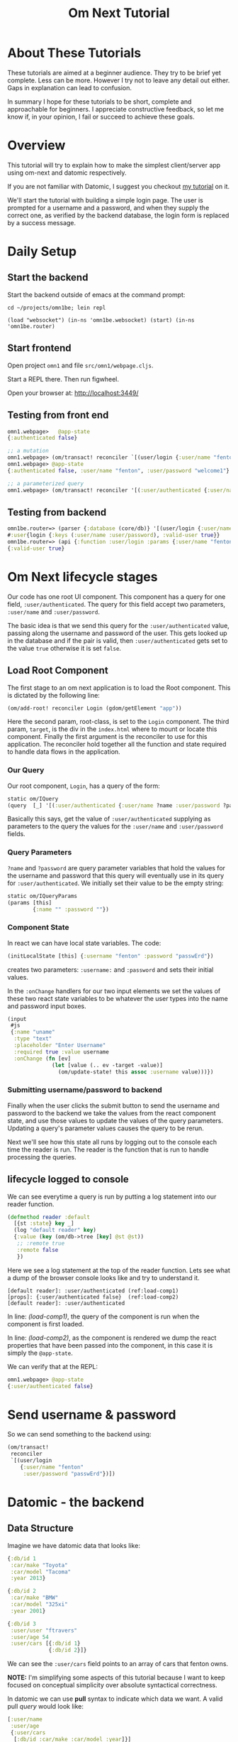 #+TITLE: Om Next Tutorial
* About These Tutorials

These tutorials are aimed at a beginner audience.  They try to be
brief yet complete.  Less can be more.  However I try not to leave any
detail out either.  Gaps in explanation can lead to confusion.

In summary I hope for these tutorials to be short, complete and
approachable for beginners.  I appreciate constructive feedback, so
let me know if, in your opinion, I fail or succeed to achieve these
goals.

* Overview

This tutorial will try to explain how to make the simplest
client/server app using om-next and datomic respectively.

If you are not familiar with Datomic, I suggest you checkout [[https://www.reddit.com/r/Clojure/comments/5zu1oc/my_datomic_tutorial_feedback_sought/][my
 tutorial]] on it.

We'll start the tutorial with building a simple login page.  The user
is prompted for a username and a password, and when they supply the
correct one, as verified by the backend database, the login form is
replaced by a success message.

* Daily Setup
** Start the backend

Start the backend outside of emacs at the command prompt:

#+BEGIN_SRC 
cd ~/projects/omn1be; lein repl

(load "websocket") (in-ns 'omn1be.websocket) (start) (in-ns 'omn1be.router)
#+END_SRC

** Start frontend

Open project ~omn1~ and file ~src/omn1/webpage.cljs~.  

Start a REPL there.  Then run figwheel.

Open your browser at: http://localhost:3449/

** Testing from front end

#+BEGIN_SRC clojure
omn1.webpage>   @app-state
{:authenticated false}

;; a mutation
omn1.webpage> (om/transact! reconciler `[(user/login {:user/name "fenton" :user/password "passwErd"})])
omn1.webpage> @app-state
{:authenticated false, :user/name "fenton", :user/password "welcome1"}

;; a parameterized query
omn1.webpage> (om/transact! reconciler '[(:user/authenticated {:user/name "fenton" :user/password "passwErd"})])

#+END_SRC

** Testing from backend

#+BEGIN_SRC clojure
omn1be.router=> (parser {:database (core/db)} '[(user/login {:user/name "fenton", :user/password "passwErd"})])
#:user{login {:keys (:user/name :user/password), :valid-user true}}
omn1be.router=> (api {:function :user/login :params {:user/name "fenton", :user/password "passwErd"}})
{:valid-user true}
#+END_SRC


* Om Next lifecycle stages

Our code has one root UI component.  This component has a query for
one field, ~:user/authenticated~.  The query for this field accept two
parameters, ~:user/name~ and ~:user/password~.

The basic idea is that we send this query for the
~:user/authenticated~ value, passing along the username and password
of the user.  This gets looked up in the database and if the pair is
valid, then ~:user/authenticated~ gets set to the value ~true~
otherwise it is set ~false~.

** Load Root Component

The first stage to an om next application is to load the Root
component.  This is dictated by the following line:

#+BEGIN_SRC clojure
(om/add-root! reconciler Login (gdom/getElement "app"))
#+END_SRC

Here the second param, root-class, is set to the ~Login~ component.
The third param, ~target~, is the div in the ~index.html~ where to
mount or locate this component.  Finally the first argument is the
reconciler to use for this application.  The reconciler hold together
all the function and state required to handle data flows in the
application. 

*** Our Query

Our root component, ~Login~, has a query of the form:

#+BEGIN_SRC clojure
  static om/IQuery
  (query  [_] '[(:user/authenticated {:user/name ?name :user/password ?password})])
#+END_SRC

Basically this says, get the value of ~:user/authenticated~ supplying
as parameters to the query the values for the ~:user/name~ and
~:user/password~ fields.

*** Query Parameters

~?name~ and ~?password~ are query parameter variables that hold the
values for the username and password that this query will eventually
use in its query for ~:user/authenticated~.  We initially set their
value to be the empty string:

#+BEGIN_SRC clojure
  static om/IQueryParams
  (params [this]
          {:name "" :password ""})
#+END_SRC

*** Component State

In react we can have local state variables.  The code:

#+BEGIN_SRC clojure
  (initLocalState [this] {:username "fenton" :password "passwErd"})
#+END_SRC

creates two parameters: ~:username:~ and ~:password~ and sets their
initial values.

In the ~:onChange~ handlers for our two input elements we set the
values of these two react state variables to be whatever the user
types into the name and password input boxes.

#+BEGIN_SRC clojure
  (input
   #js
   {:name "uname"
    :type "text"
    :placeholder "Enter Username"
    :required true :value username
    :onChange (fn [ev]
                (let [value (.. ev -target -value)]
                  (om/update-state! this assoc :username value)))})
#+END_SRC

*** Submitting username/password to backend

Finally when the user clicks the submit button to send the username
and password to the backend we take the values from the react
component state, and use those values to update the values of the
query parameters.  Updating a query's parameter values causes the
query to be rerun.

Next we'll see how this state all runs by logging out to the console
each time the reader is run.  The reader is the function that is run
to handle processing the queries.


** lifecycle logged to console

We can see everytime a query is run by putting a log statement into
our reader function.

#+BEGIN_SRC clojure
  (defmethod reader :default
    [{st :state} key _]
    (log "default reader" key)
    {:value (key (om/db->tree [key] @st @st))
     ;; :remote true
     :remote false
     })
#+END_SRC

Here we see a log statement at the top of the reader function.  Lets
see what a dump of the browser console looks like and try to
understand it.

#+BEGIN_SRC config -n -r
[default reader]: :user/authenticated (ref:load-comp1)
[props]: {:user/authenticated false}  (ref:load-comp2)
[default reader]: :user/authenticated
#+END_SRC

In line: [[(load-comp1)]], the query of the component is run when the
component is first loaded.

In line: [[(load-comp2)]], as the component is rendered we dump the react
properties that have been passed into the component, in this case it
is simply the ~@app-state~.

We can verify that at the REPL:

#+BEGIN_SRC clojure
omn1.webpage> @app-state
{:user/authenticated false}
#+END_SRC






* Send username & password

So we can send something to the backend using:

#+BEGIN_SRC clojure
  (om/transact!
   reconciler
   `[(user/login
      {:user/name "fenton"
       :user/password "passwErd"})])
#+END_SRC

* Datomic - the backend
** Data Structure

Imagine we have datomic data that looks like:

#+BEGIN_SRC clojure
  {:db/id 1
   :car/make "Toyota"
   :car/model "Tacoma"
   :year 2013}

  {:db/id 2
   :car/make "BMW"
   :car/model "325xi"
   :year 2001}

  {:db/id 3 
   :user/user "ftravers"
   :user/age 54
   :user/cars [{:db/id 1}
               {:db/id 2}]}
#+END_SRC

We can see the ~:user/cars~ field points to an array of cars that
fenton owns.

*NOTE:* I'm simplifying some aspects of this tutorial because I want
to keep focused on conceptual simplicity over absolute syntactical
correctness.

In datomic we can use *pull* syntax to indicate which data we want.  A
valid pull /query/ would look like:

#+BEGIN_SRC clojure
  [:user/name
   :user/age
   {:user/cars
    [:db/id :car/make :car/model :year]}]
#+END_SRC

which datomic will happily /hydrate/, or fill out the fields of this
/query/ to become:

#+BEGIN_SRC clojure
#:user{:email "ftravers",
       :age 43,
       :cars
       [{:db/id 1,
         :car/make "Toyota",
         :car/model "Tacoma",
         :year 2013}
        {:db/id 2,
         :car/make "BMW",
         :car/model "325xi",
         :year 2001}]}
#+END_SRC

So we have (kind of) demonstrated how we can extract data from
datomic, lets see if we can get this to jive with the om-next front
end now.

* Front End (om-next)

Now we need to structure the front end so we can easily get this info
from the backend.

So in om-next we'd normally construct this as two components.  One is
the parent component which would display the email and age of the
user, then we'd have a table that shows the cars they own.  The two
rows of the table are another component that is reused for each row.

Om-next components declare the data they require, in our example we'd
have something like:

#+BEGIN_SRC clojure
  (defui Car
    (query [this] [:db/id :car/make :car/model :year]))

  (defui MyCars
    (query [this] [:user/name :user/age {:user/cars (om/get-query Car)}]))
#+END_SRC

Now om-next will create one combined query which we can pass along to
datomic to /hydrate/.

So the final full query looks like:

#+BEGIN_SRC clojure
  [:user/name
   :user/age
   {:user/cars
    [:db/id :car/make :car/model :year]}]
#+END_SRC

Which is *identical* to the query we were able to pass to datomic, so
on the surface this looks great.  Next we'll look at how om-next
queries a backend and how it merges the results into the local data
structure.

* Om-Next Remotes

Om-next remotes are handled in a function definition.  This function
can be passed anything that the reader has.  A good place to look at
what it is sent is this URL: [[https://awkay.github.io/om-tutorial/#!/om_tutorial.E_State_Reads_and_Parsing][Alan Kay om-next tutorial - State Reads]].
Its a long page without anchors so go to section: "Implementing Read",
then scroll down to the numbered list where he describes the three
parameters passed into ~read~.

The last parameter your remote handling function will recieve is a
callback function that you should be called with the results of your
actual server side response.  Critical here is the shape of your local
state store, and the data that you are passing into the callback.

Lets look at the aspect of returning data from a remote function and
seeing how/what is able to be merged into your local state store.

#+BEGIN_SRC clojure

#+END_SRC

* Database Structure

A big part of om-next is that it creates norms about how to store your
application data.  Often we have pieces of data that appear in
multiple places in our UI.  Naturally, if it is the same data in
multiple places, we'd like to only have one real copy of it.  Any
other 'copies' are actually references.

To store data in om-next you follow this structure:

#+BEGIN_SRC clojure
(def app-state { :keyword { id real-information }})
#+END_SRC

or a real example:

#+BEGIN_SRC clojure
  (def app-state {:curr-user { "ftravers" {:age 21 :height 183}}})
#+END_SRC

We can now add a second location that 'refers' to the first like so:

#+BEGIN_SRC clojure
  (def app-state {:app-owner [:curr-user "ftravers"]
                  :curr-user { "ftravers" {:age 21 :height 183}}})
#+END_SRC

The format: ~[:keyword id]~ is called an ~ident~.  Its a reference to
some shared data.

